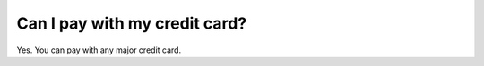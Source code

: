 Can I pay with my credit card?
==============================

Yes. You can pay with any major credit card.
